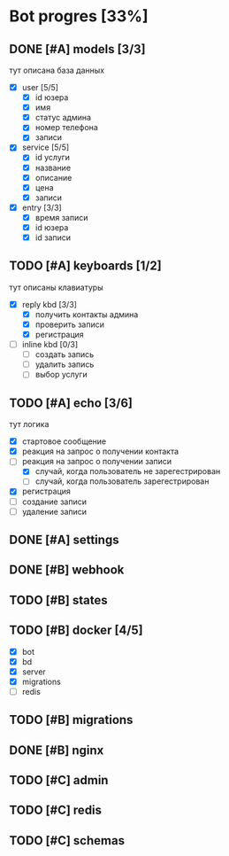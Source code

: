 * Bot progres [33%]
** DONE [#A] models [3/3]
тут описана база данных
- [X] user [5/5]
  - [X] id юзера
  - [X] имя
  - [X] статус админа
  - [X] номер телефона
  - [X] записи
- [X] service [5/5]
  - [X] id услуги
  - [X] название
  - [X] описание
  - [X] цена
  - [X] записи
- [X] entry [3/3]
  - [X] время записи
  - [X] id юзера
  - [X] id записи
** TODO [#A] keyboards [1/2]
тут описаны клавиатуры
- [X] reply kbd [3/3]
  - [X] получить контакты админа
  - [X] проверить записи
  - [X] регистрация
- [-] inline kbd [0/3]
  - [ ] создать запись
  - [ ] удалить запись
  - [ ] выбор услуги
** TODO [#A] echo [3/6]
тут логика
  - [X] стартовое сообщение
  - [X] реакция на запрос о получении контакта
  - [-] реакция на запрос о получении записи
    - [X] случай, когда пользователь не зарегестрирован
    - [ ] случай, когда пользователь зарегестрирован
  - [X] регистрация
  - [ ] создание записи
  - [ ] удаление записи
** DONE [#A] settings
** DONE [#B] webhook
** TODO [#B] states
** TODO [#B] docker [4/5]
  - [X] bot
  - [X] bd
  - [X] server
  - [X] migrations
  - [ ] redis
** TODO [#B] migrations
** DONE [#B] nginx
** TODO [#C] admin
** TODO [#C] redis
** TODO [#C] schemas
